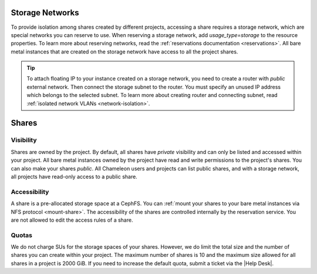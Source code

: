 .. _storage_network:

Storage Networks
================

To provide isolation among shares created by different projects, accessing a share requires a storage network, which are special networks you can
reserve to use. When reserving a storage network, add `usage_type=storage` to the resource properties. To learn more about reserving networks, read
the :ref:`reservations documentation <reservations>`. All bare metal instances that are created on the storage network have access to all the project
shares.

.. tip::

  To attach floating IP to your instance created on a storage network, you need to create a router with `public` external network. Then connect
  the storage subnet to the router. You must specify an unused IP address which belongs to the selected subnet. To learn more about creating
  router and connecting subnet, read :ref:`isolated network VLANs <network-isolation>`.

Shares
======

Visibility
----------

Shares are owned by the project. By default, all shares have `private` visibility and can only be listed and accessed within your project.
All bare metal instances owned by the project have read and write permissions to the project's shares. You can also make your shares `public`.
All Chameleon users and projects can list public shares, and with a storage network, all projects have read-only access to a public share.

Accessibility
-------------

A share is a pre-allocated storage space at a CephFS. You can :ref:`mount your shares to your bare metal instances via NFS protocol <mount-share>`.
The accessibility of the shares are controlled internally by the reservation service. You are not allowed to edit the access rules of a share.

Quotas
------

We do not charge SUs for the storage spaces of your shares. However, we do limit the total size and the number of shares you can create within
your project. The maximum number of shares is 10 and the maximum size allowed for all shares in a project is 2000 GiB. If you need to increase
the default quota, submit a ticket via the |Help Desk|.